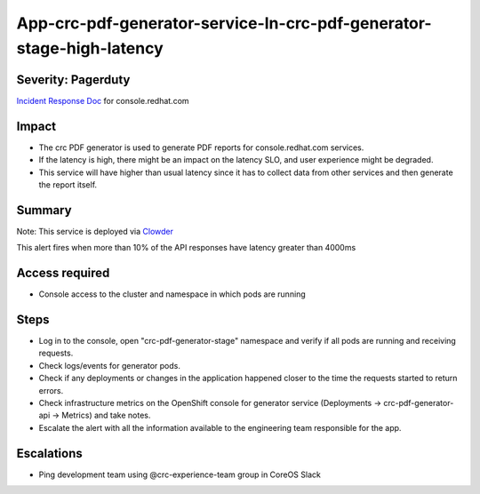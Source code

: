 App-crc-pdf-generator-service-In-crc-pdf-generator-stage-high-latency
=========================================================

Severity: Pagerduty
-------------------

`Incident Response Doc`_ for console.redhat.com

Impact
------

- The crc PDF generator is used to generate PDF reports for console.redhat.com services.
- If the latency is high, there might be an impact on the latency SLO, and user experience might be degraded.
- This service will have higher than usual latency since it has to collect data from other services and then generate the report itself.

Summary
-------

Note: This service is deployed via `Clowder`_

This alert fires when more than 10% of the API responses have latency greater than 4000ms

Access required
---------------

- Console access to the cluster and namespace in which pods are running

Steps
-----
- Log in to the console, open "crc-pdf-generator-stage" namespace and verify if all pods are running and receiving requests.
- Check logs/events for generator pods.
- Check if any deployments or changes in the application happened closer to the time the requests started to return errors.
- Check infrastructure metrics on the OpenShift console for generator service (Deployments -> crc-pdf-generator-api -> Metrics) and take notes.
- Escalate the alert with all the information available to the engineering team responsible for the app.

Escalations
-----------

-  Ping development team using @crc-experience-team group in CoreOS Slack

.. _Incident Response Doc: https://docs.google.com/document/d/1AyEQnL4B11w7zXwum8Boty2IipMIxoFw1ri1UZB6xJE

.. _Clowder: https://gitlab.cee.redhat.com/service/app-interface/-/blob/master/docs/console.redhat.com/app-sops/clowder/clowder.rst



